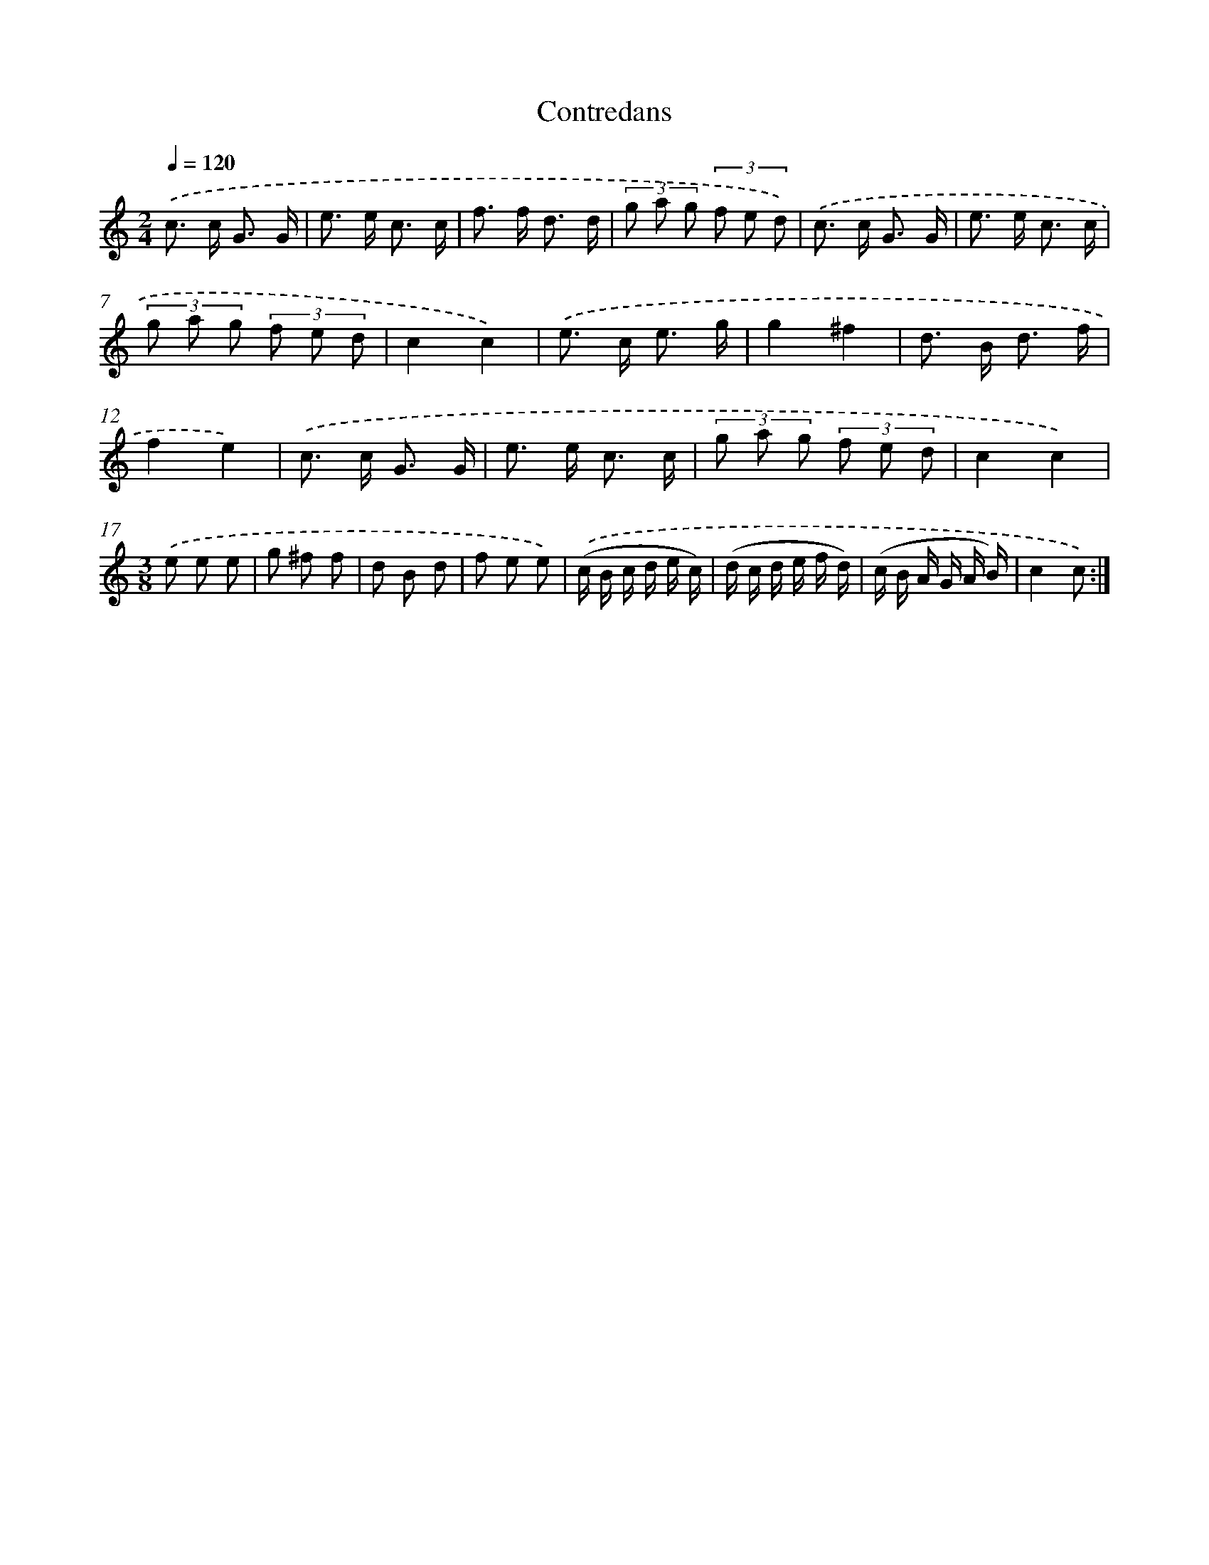 X: 12530
T: Contredans
%%abc-version 2.0
%%abcx-abcm2ps-target-version 5.9.1 (29 Sep 2008)
%%abc-creator hum2abc beta
%%abcx-conversion-date 2018/11/01 14:37:25
%%humdrum-veritas 429320402
%%humdrum-veritas-data 2455316606
%%continueall 1
%%barnumbers 0
L: 1/8
M: 2/4
Q: 1/4=120
K: C clef=treble
.('c> c G3/ G/ |
e> e c3/ c/ |
f> f d3/ d/ |
(3g a g (3f e d) |
.('c> c G3/ G/ |
e> e c3/ c/ |
(3g a g (3f e d |
c2c2) |
.('e> c e3/ g/ |
g2^f2 |
d> B d3/ f/ |
f2e2) |
.('c> c G3/ G/ |
e> e c3/ c/ |
(3g a g (3f e d |
c2c2) |
[M:3/8].('e e e |
g ^f f |
d B d |
f e e) |
.('(c/ B/ c/ d/ e/ c/) |
(d/ c/ d/ e/ f/ d/) |
(c/ B/ A/ G/ A/ B/) |
c2c) :|]
